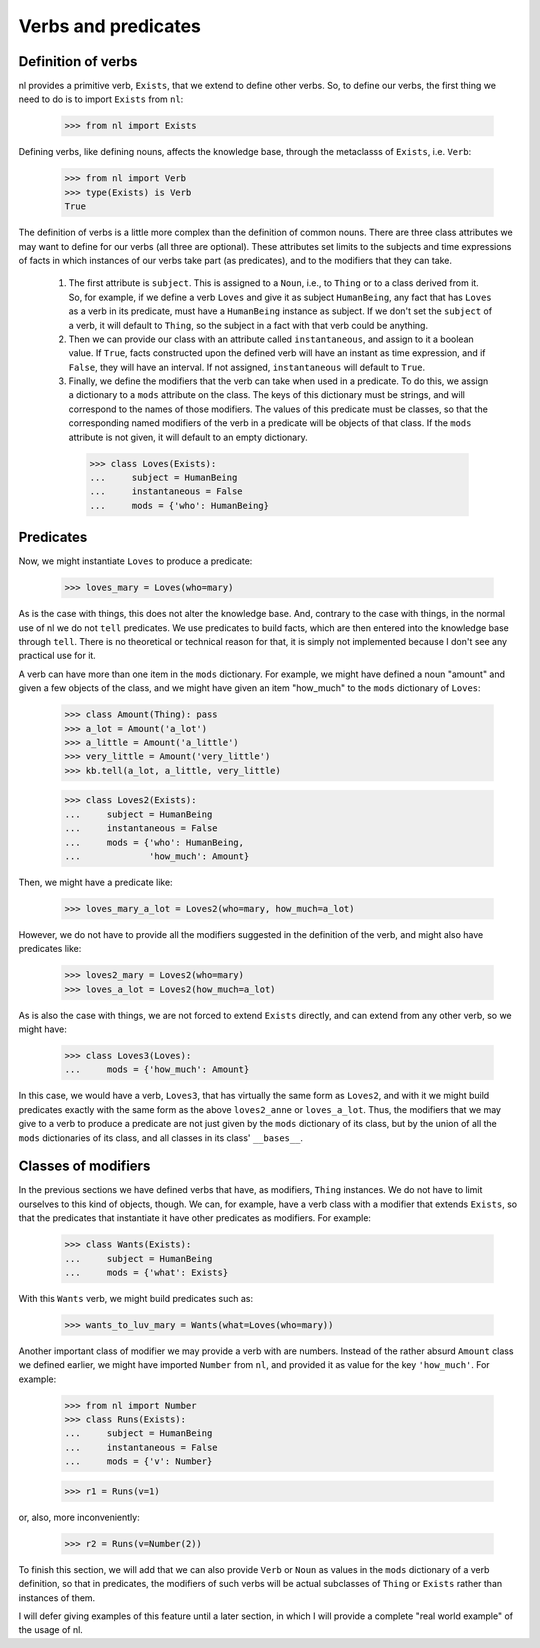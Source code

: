
Verbs and predicates
====================

Definition of verbs
-------------------

nl provides a primitive verb, ``Exists``, that we extend to define other verbs. So, to define our verbs, the first thing we need to do is to import ``Exists`` from ``nl``:

  >>> from nl import Exists

Defining verbs, like defining nouns, affects the knowledge base, through the metaclasss of ``Exists``, i.e. ``Verb``:

  >>> from nl import Verb
  >>> type(Exists) is Verb
  True

The definition of verbs is a little more complex than the definition of common nouns. There are three class attributes we may want to define for our verbs (all three are optional). These attributes set limits to the subjects and time expressions of facts in which instances of our verbs take part (as predicates), and to the modifiers that they can take.

 #. The first attribute is ``subject``. This is assigned to a ``Noun``, i.e., to ``Thing`` or to a class derived from it. So, for example, if we define a verb ``Loves`` and give it as subject ``HumanBeing``, any fact that has ``Loves`` as a verb in its predicate, must have a ``HumanBeing`` instance as subject. If we don't set the ``subject`` of a verb, it will default to ``Thing``, so the subject in a fact with that verb could be anything.
 #. Then we can provide our class with an attribute called ``instantaneous``, and assign to it a boolean value. If ``True``, facts constructed upon the defined verb will have an instant as time expression, and if ``False``, they will have an interval. If not assigned, ``instantaneous`` will default to ``True``.
 #. Finally, we define the modifiers that the verb can take when used in a predicate. To do this, we assign a dictionary to a ``mods`` attribute on the class. The keys of this dictionary must be strings, and will correspond to the names of those modifiers. The values of this predicate must be classes, so that the corresponding named modifiers of the verb in a predicate will be objects of that class. If the ``mods`` attribute is not given, it will default to an empty dictionary.

  >>> class Loves(Exists):
  ...     subject = HumanBeing
  ...     instantaneous = False
  ...     mods = {'who': HumanBeing}

Predicates
----------

Now, we might instantiate ``Loves`` to produce a predicate:

  >>> loves_mary = Loves(who=mary)

As is the case with things, this does not alter the knowledge base. And, contrary to the case with things, in the normal use of nl we do not ``tell`` predicates. We use predicates to build facts, which are then entered into the knowledge base through ``tell``. There is no theoretical or technical reason for that, it is simply not implemented because I don't see any practical use for it.

A verb can have more than one item in the ``mods`` dictionary. For example, we might have defined a noun "amount" and given a few objects of the class, and we might have given an item "how_much" to the ``mods`` dictionary of ``Loves``:

  >>> class Amount(Thing): pass
  >>> a_lot = Amount('a_lot')
  >>> a_little = Amount('a_little')
  >>> very_little = Amount('very_little')
  >>> kb.tell(a_lot, a_little, very_little)
  
  >>> class Loves2(Exists):
  ...     subject = HumanBeing
  ...     instantaneous = False
  ...     mods = {'who': HumanBeing,
  ...             'how_much': Amount}

Then, we might have a predicate like:

  >>> loves_mary_a_lot = Loves2(who=mary, how_much=a_lot)

However, we do not have to provide all the modifiers suggested in the definition of the verb, and might also have predicates like:

  >>> loves2_mary = Loves2(who=mary)
  >>> loves_a_lot = Loves2(how_much=a_lot)

As is also the case with things, we are not forced to extend ``Exists`` directly, and can extend from any other verb, so we might have:

  >>> class Loves3(Loves):
  ...     mods = {'how_much': Amount}

In this case, we would have a verb, ``Loves3``, that has virtually the same form as ``Loves2``, and with it we might build predicates exactly with the same form as the above ``loves2_anne`` or ``loves_a_lot``. Thus, the modifiers that we may give to a verb to produce a predicate are not just given by the ``mods`` dictionary of its class, but by the union of all the ``mods`` dictionaries of its class, and all classes in its class' ``__bases__``.

Classes of modifiers
--------------------

In the previous sections we have defined verbs that have, as modifiers, ``Thing`` instances. We do not have to limit ourselves to this kind of objects, though. We can, for example, have a verb class with a modifier that extends ``Exists``, so that the predicates that instantiate it have other predicates as modifiers. For example:

  >>> class Wants(Exists):
  ...     subject = HumanBeing
  ...     mods = {'what': Exists}

With this ``Wants`` verb, we might build predicates such as:

  >>> wants_to_luv_mary = Wants(what=Loves(who=mary))

Another important class of modifier we may provide a verb with are numbers. Instead of the rather absurd ``Amount`` class we defined earlier, we might have imported ``Number`` from ``nl``, and provided it as value for the key ``'how_much'``. For example:

  >>> from nl import Number
  >>> class Runs(Exists):
  ...     subject = HumanBeing
  ...     instantaneous = False
  ...     mods = {'v': Number}

  >>> r1 = Runs(v=1)

or, also, more inconveniently:

  >>> r2 = Runs(v=Number(2))

To finish this section, we will add that we can also provide ``Verb`` or ``Noun`` as values in the ``mods`` dictionary of a verb definition, so that in predicates, the modifiers of such verbs will be actual subclasses of ``Thing`` or ``Exists`` rather than instances of them.

I will defer giving examples of this feature until a later section, in which I will provide a complete "real world example" of the usage of nl.


